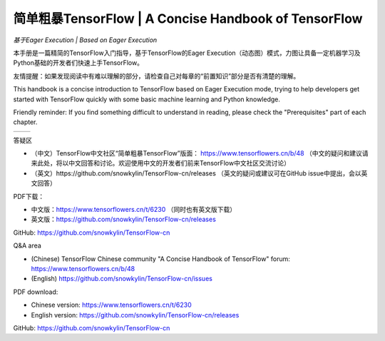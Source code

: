 .. 简单粗暴TensorFlow documentation master file, created by
   sphinx-quickstart on Sat Jan 20 00:48:15 2018.
   You can adapt this file completely to your liking, but it should at least
   contain the root `toctree` directive.

==================================================================
简单粗暴TensorFlow | A Concise Handbook of TensorFlow
==================================================================

*基于Eager Execution | Based on Eager Execution*

..
    本文档为未完成版本，内容会随时更改修订，目前请不要扩散。

    This document is unfinished, content will be updated rapidly. Please keep it internal at this time.

本手册是一篇精简的TensorFlow入门指导，基于TensorFlow的Eager Execution（动态图）模式，力图让具备一定机器学习及Python基础的开发者们快速上手TensorFlow。

友情提醒：如果发现阅读中有难以理解的部分，请检查自己对每章的“前置知识”部分是否有清楚的理解。

This handbook is a concise introduction to TensorFlow based on Eager Execution mode, trying to help developers get started with TensorFlow quickly with some basic machine learning and Python knowledge.

Friendly reminder: If you find something difficult to understand in reading, please check the "Prerequisites" part of each chapter.

+----------------------+-----------------------+
| .. toctree::         | .. toctree::          |
|    :maxdepth: 2      |    :maxdepth: 2       |
|    :caption: 目录    |    :caption: Contents |
|                      |                       |
|    zh/preface        |    en/preface         |
|    zh/installation   |    en/installation    |
|    zh/basic          |    en/basic           |
|    zh/models         |    en/models          |
|    zh/extended       |    en/extended        |
|    zh/static         |    en/static          |
+----------------------+-----------------------+

..
    .. toctree:: 
        zh/preface
        zh/installation
        zh/basic
        zh/models
        zh/extended 
        zh/static

..
    .. toctree:: 
        en/preface
        en/installation
        en/basic
        en/models
        en/extended 
        en/static

答疑区 

- （中文）TensorFlow中文社区“简单粗暴TensorFlow”版面： https://www.tensorflowers.cn/b/48 （中文的疑问和建议请来此处，将以中文回答和讨论。欢迎使用中文的开发者们前来TensorFlow中文社区交流讨论）
- （英文）https://github.com/snowkylin/TensorFlow-cn/releases （英文的疑问或建议可在GitHub issue中提出，会以英文回答）

PDF下载：

- 中文版：https://www.tensorflowers.cn/t/6230 （同时也有英文版下载）
- 英文版：https://github.com/snowkylin/TensorFlow-cn/releases

GitHub: https://github.com/snowkylin/TensorFlow-cn

Q&A area

- (Chinese) TensorFlow Chinese community "A Concise Handbook of TensorFlow" forum: https://www.tensorflowers.cn/b/48 
- (English) https://github.com/snowkylin/TensorFlow-cn/issues

PDF download: 

- Chinese version: https://www.tensorflowers.cn/t/6230
- English version: https://github.com/snowkylin/TensorFlow-cn/releases

GitHub: https://github.com/snowkylin/TensorFlow-cn

..  
   preface
   introduction
   installation
   basic
   ops
   models
    --
   visualization
   debugging   
    --
   distributed
   dynamic   
   code
   appendix

.. only:: html

    Indices and tables
    ==================

    * :ref:`genindex`
    * :ref:`modindex`
    * :ref:`search`

    .. raw:: html
    
        <a href="https://info.flagcounter.com/Hyjs"><img src="https://s05.flagcounter.com/count2/Hyjs/bg_FFFFFF/txt_000000/border_CCCCCC/columns_2/maxflags_16/viewers_0/labels_1/pageviews_1/flags_0/percent_0/" alt="Flag Counter" border="0"></a>

